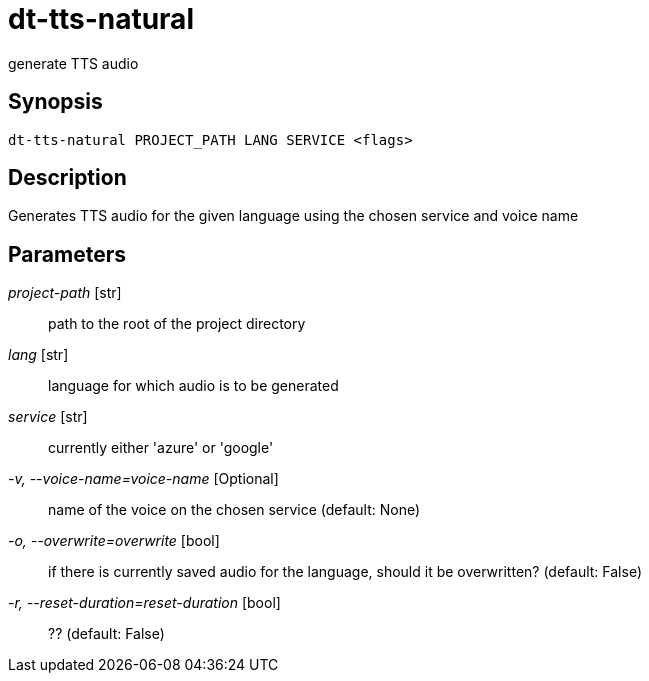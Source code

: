 = dt-tts-natural

generate TTS audio


== Synopsis

    dt-tts-natural PROJECT_PATH LANG SERVICE <flags>


== Description

Generates TTS audio for the given language using the chosen service and voice name


== Parameters

_project-path_ [str]:: path to the root of the project directory

_lang_ [str]:: language for which audio is to be generated

_service_ [str]:: currently either 'azure' or 'google'

_-v, --voice-name=voice-name_ [Optional]:: name of the voice on the chosen service (default: None)

_-o, --overwrite=overwrite_ [bool]:: if there is currently saved audio for the language, should it be overwritten? (default: False)

_-r, --reset-duration=reset-duration_ [bool]:: ?? (default: False)

